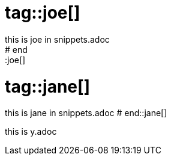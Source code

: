 # tag::joe[]
this is joe in snippets.adoc
# end::joe[]

# tag::jane[]
this is jane in snippets.adoc
# end::jane[]

this is y.adoc

